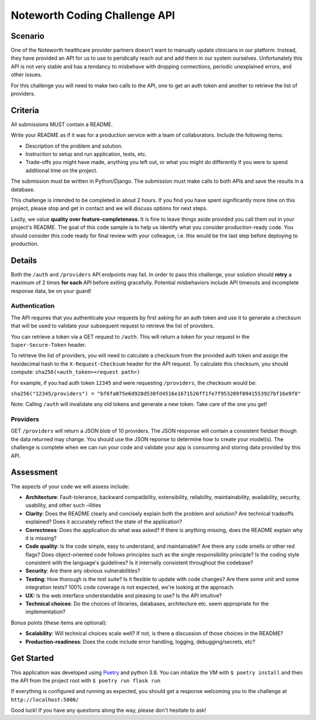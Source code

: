 ==============================
Noteworth Coding Challenge API
==============================

Scenario
========

One of the Noteworth healthcare provider partners doesn't want to manually
update clinicians in our platform. Instead, they have provided an API for
us to use to peridically reach out and add them in our system ourselves.
Unfortunately this API is not very stable and has a tendancy to misbehave
with dropping connections, periodic unexplained errors, and other issues. 

For this challenge you will need to make two calls to the API, one to get an 
auth token and another to retrieve the list of providers.

Criteria
========


All submissions MUST contain a README.

Write your README as if it was for a production service with a team of 
collaborators. Include the following items:

- Description of the problem and solution.
- Instruction to setup and run application, tests, etc.
- Trade-offs you might have made, anything you left out, or what you might do differently if you were to spend additional time on the project.

The submission must be written in Python/Django.
The submission must make calls to both APIs and save the results in a database.


This challenge is intended to be completed in about 2 hours. If you find you
have spent significantly more time on this project, please stop and get in
contact and we will discuss options for next steps. 

Lastly, we value **quality over feature-completeness**. It is fine to leave
things aside provided you call them out in your project's README. The goal of
this code sample is to help us identify what you consider production-ready code.
You should consider this code ready for final review with your colleague, i.e.
this would be the last step before deploying to production.

 
Details
=======

Both the ``/auth`` and ``/providers`` API endpoints may fail. In order to pass this
challenge, your solution should **retry** a maximum of 2 times **for each** API 
before exiting gracefully. Potential misbehaviors include API timeouts and
incomplete response data, be on your guard!

Authentication
--------------

The API requires that you authenticate your requests by first asking for an
auth token and use it to generate a checksum that will be used to validate 
your subsequent request to retrieve the list of providers.

You can retrieve a token via a GET request to ``/auth``. This will return a
token for your request in the ``Super-Secure-Token`` header.

To retrieve the list of providers, you will need to calculate a checksum from
the provided auth token and assign the hexidecimal hash to the 
``X-Request-Checksum`` header for the API request. To calculate this checksum, 
you should compute: ``sha256(<auth_token><request path>)``

For example, if you had auth token ``12345`` and were requesting ``/providers``,
the checksum would be:

``sha256("12345/providers") = "bf6fa075e6d928d530fd4516e1671526ff1fe7f953209f0941553927bf16e9f8"``

Note: Calling ``/auth`` will invalidate any old tokens and generate a new token. Take care of the one you get!


Providers
---------
GET ``/providers`` will return a JSON blob of 10 providers. The JSON response
will contain a consistent fieldset though the data returned may change. You 
should use the JSON reponse to determine how to create your model(s). The 
challenge is complete when we can run your code and validate your app is 
consuming and storing data provided by this API.


Assessment
==========

The aspects of your code we will assess include:

- **Architecture**: Fault-tolerance, backward compatibility, extensibility, reliability, maintainability, availability, security, usability, and other such –ilities
- **Clarity**: Does the README clearly and concisely explain both the problem and solution? Are technical tradeoffs explained? Does it accurately reflect the state of the application?
- **Correctness**: Does the application do what was asked? If there is anything missing, does the README explain why it is missing?
- **Code quality**: Is the code simple, easy to understand, and maintainable? Are there any code smells or other red flags? Does object-oriented code follows principles such as the single responsibility principle? Is the coding style consistent with the language's guidelines? Is it internally consistent throughout the codebase?
- **Security**: Are there any obvious vulnerabilities?
- **Testing**: How thorough is the test suite? Is it flexible to update with code changes? Are there some unit and some integration tests? 100% code coverage is not expected, we're looking at the approach.
- **UX:** Is the web interface understandable and pleasing to use? Is the API intuitive?
- **Technical choices**: Do the choices of libraries, databases, architecture etc. seem appropriate for the implementation?

Bonus points (these items are optional):

    
- **Scalability**: Will technical choices scale well? If not, is there a discussion of those choices in the README?
- **Production-readiness**: Does the code include error handling, logging, debugging/secrets, etc?

Get Started
===========

This application was developed using Poetry_ and python 3.8. 
You can intialize the VM with ``$ poetry install`` and then
the API from the project root with ``$ poetry run flask run``

If everything is configured and running as expected, you should get a response
welcoming you to the challenge at ``http://localhost:5000/``


Good luck! If you have any questions along the way, please don't hesitate to ask!

.. _Poetry: https://python-poetry.org/docs/
